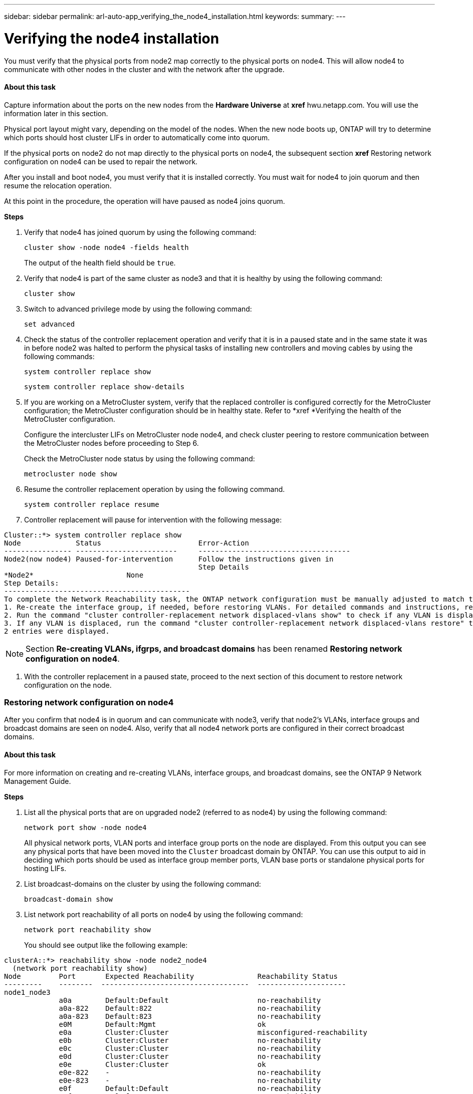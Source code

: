 ---
sidebar: sidebar
permalink: arl-auto-app_verifying_the_node4_installation.html
keywords:
summary:
---

= Verifying the node4 installation
:hardbreaks:
:nofooter:
:icons: font
:linkattrs:
:imagesdir: ./media/

//
// This file was created with NDAC Version 2.0 (August 17, 2020)
//
// 2020-12-02 14:33:55.465313
//

[.lead]
You must verify that the physical ports from node2 map correctly to the physical ports on node4. This will allow node4 to communicate with other nodes in the cluster and with the network after the upgrade.

==== About this task

Capture information about the ports on the new nodes from the *Hardware Universe* at *xref* hwu.netapp.com. You will use the information later in this section.

Physical port layout might vary, depending on the model of the nodes. When the new node boots up, ONTAP will try to determine which ports should host cluster LIFs in order to automatically come into quorum. 

If the physical ports on node2 do not map directly to the physical ports on node4, the subsequent section *xref* Restoring network configuration on node4 can be used to repair the network.

After you install and boot node4, you must verify that it is installed correctly. You must wait for node4 to join quorum and then resume the relocation operation.

At this point in the procedure, the operation will have paused as node4 joins quorum.

*Steps*

. Verify that node4 has joined quorum by using the following command:
+
`cluster show -node node4 -fields health`
+
The output of the health field should be `true`.

. Verify that node4 is part of the same cluster as node3 and that it is healthy by using the following command:
+
`cluster show`

. Switch to advanced privilege mode by using the following command:
+
`set advanced`

. Check the status of the controller replacement operation and verify that it is in a paused state and in the same state it was in before node2 was halted to perform the physical tasks of installing new controllers and moving cables by using the following commands:
+
`system controller replace show`
+
`system controller replace show-details`

. If you are working on a MetroCluster system,  verify that the replaced controller is configured correctly for the MetroCluster configuration; the MetroCluster configuration should be in healthy state. Refer to *xref *Verifying the health of the MetroCluster configuration. 
+
Configure the intercluster LIFs on MetroCluster node node4, and check cluster peering to restore communication between the MetroCluster nodes before proceeding to Step 6.
+
Check the MetroCluster node status by using the following command:
+
`metrocluster node show`

. Resume the controller replacement operation by using the following command.
+
`system controller replace resume`

. Controller replacement will pause for intervention with the following message:

....
Cluster::*> system controller replace show
Node             Status                       Error-Action
---------------- ------------------------     ------------------------------------
Node2(now node4) Paused-for-intervention      Follow the instructions given in
                                              Step Details
*Node2*                      None
Step Details:
--------------------------------------------
To complete the Network Reachability task, the ONTAP network configuration must be manually adjusted to match the new physical network configuration of the hardware. This includes:
1. Re-create the interface group, if needed, before restoring VLANs. For detailed commands and instructions, refer to the "Re-creating VLANs, ifgrps, and broadcast domains" section of the upgrade controller hardware guide for the ONTAP version running on the new controllers.
2. Run the command "cluster controller-replacement network displaced-vlans show" to check if any VLAN is displaced.
3. If any VLAN is displaced, run the command "cluster controller-replacement network displaced-vlans restore" to restore the VLAN on the desired port.
2 entries were displayed.
....

[NOTE]
Section *Re-creating VLANs, ifgrps, and broadcast domains* has been renamed *Restoring network configuration on node4*.

. With the controller replacement in a paused state, proceed to the next section of this document to restore network configuration on the node.  

=== Restoring network configuration on node4

After you confirm that node4 is in quorum and can communicate with node3, verify that node2’s VLANs, interface groups and broadcast domains are seen on node4.  Also,  verify that all node4 network ports are configured in their correct broadcast domains.

==== About this task

For more information on creating and re-creating VLANs, interface groups, and broadcast domains, see the ONTAP 9 Network Management Guide.  

*Steps*

. List all the physical ports that are on upgraded node2 (referred to as node4) by using the following command:
+
`network port show -node node4`
+
All physical network ports, VLAN ports and interface group ports on the node are displayed. From this output you can see any physical ports that have been moved into the `Cluster` broadcast domain by ONTAP. You can use this output to aid in deciding which ports should be used as interface group member ports, VLAN base ports or standalone physical ports for hosting LIFs.

. List broadcast-domains on the cluster by using the following command: 
+
`broadcast-domain show`

. List network port reachability of all ports on node4 by using the following command:
+
`network port reachability show`
+
You should see output like the following example:

....
clusterA::*> reachability show -node node2_node4
  (network port reachability show)
Node         Port       Expected Reachability               Reachability Status
---------    --------  -----------------------------------  ---------------------
node1_node3
             a0a        Default:Default                     no-reachability
             a0a-822    Default:822                         no-reachability
             a0a-823    Default:823                         no-reachability
             e0M        Default:Mgmt                        ok
             e0a        Cluster:Cluster                     misconfigured-reachability
             e0b        Cluster:Cluster                     no-reachability
             e0c        Cluster:Cluster                     no-reachability
             e0d        Cluster:Cluster                     no-reachability
             e0e        Cluster:Cluster                     ok
             e0e-822    -                                   no-reachability
             e0e-823    -                                   no-reachability
             e0f        Default:Default                     no-reachability
             e0f-822    Default:822                         no-reachability
             e0f-823    Default:823                         no-reachability
             e0g        Default:Default                     misconfigured-reachability
             e0h        Default:Default                     ok
             e0h-822    Default:822                         ok
             e0h-823    Default:823                         ok
18 entries were displayed.
....

In the above example, node2_node4 is just booted after controller replacement. It has several ports that have no reachability and are pending a reachability scan.

. Repair the reachability for each of the ports on node4 with a reachability status other than `ok `by using the following command, in the following order:
+
`network port reachability repair -node <node_name>  -port <port_name>`

.. Physical ports
.. VLAN ports
+
You should see output like the following example:

....
Cluster ::> reachability repair -node node1 -port e0h
....

....
Warning: Repairing port "node1: e0h" may cause it to move into a different broadcast domain, which can cause LIFs to be re-homed away from the port. Are you sure you want to continue? {y|n}: 
....

A warning message, as shown above, is expected for ports with a reachability status that might be different from the reachability status of the broadcast domain where it is currently located. Review the connectivity of the port and answer `y` or `n` as appropriate.

Verify that all physical ports have their expected reachability by using the following command: 

`network port reachability show`

As the reachability repair is performed, ONTAP attempts to place the ports in the correct broadcast domains. However, if a port’s reachability cannot be determined and does not belong to any of the existing broadcast domains, ONTAP will create new broadcast domains for these ports. 

. If interface group configuration does not match the new controller physical port layout, modify it by using the following steps.
.. You must first remove physical ports that should be interface group member ports from their broadcast domain membership. You can do this by using the following command: 
+
`network port broadcast-domain remove-port -node <node_name> - ifgrp <ifgrp> -port <port_name>`

.. Add a member port to an interface group by using the following command: 
+
`network port ifgrp add-port -node node1 - ifgrp <ifgrp> -port <port_name>`

.. The interface group is automatically added to the broadcast domain about a minute after the first member port is added. 
.. Verify that the interface group was added to the appropriate broadcast domain by using the following command:
+
`network port reachability show -node <node_name> -port <ifgrp>`
+
If the interface group’s reachability status is not `ok`, assign it to the appropriate broadcast domain by using the following command:
+
`network port broadcast-domain add-ports -broadcast-domain <broadcast_domain_name> -ports <node:port>`

. Assign appropriate physical ports to the `Cluster` broadcast domain by using the following steps:
.. Determine which ports have reachability to the `Cluster` broadcast domain by using the following command:
+
`network port reachability show -reachable-broadcast-domains Cluster:Cluster`

.. Repair any port with reachability to the `Cluster` broadcast domain, if its reachability status is not `ok` by using the following command:
+
`network port reachability repair -node <node_name> -port <port_name>`

. Move the remaining physical ports into their correct broadcast domains by using one of the following commands: 
+
`network port reachability repair -node <node_name> -port <port_name>`
+
`network port broadcast-domain remove-port`
+
`network port broadcast-domain add-port `
+
Verify that there are no unreachable or unexpected ports present. Check the reachability status for all physical ports by using the following command and examining the output to ensure the status is o`k`: 
+
`network port reachability show -detail `

. Restore any VLANs that might have become displaced by using the following steps:  
.. List displaced VLANs by using the following command:
+
`displaced- vlans show`
+
Output like the following should display: 

....
Cluster::*> displaced-vlans show 
(cluster controller-replacement network displaced-vlans show)
            Original
Node        Base Port     VLANs
---------   ---------     ------------------------------------------------------
Node1       a0a           822, 823
            e0e           822, 823
entries were displayed.
....

.. Restore VLANs that were displaced from their previous base ports by using the following command:
+
`displaced- vlans restore`
+
The following is an example of restoring VLANs that have been displaced from interface group a0a back onto the same interface group:

....
Cluster::*> displaced-vlans restore -node node1 -port a0a -destination-port a0a
....

The following is an example of restoring displaced VLANs on port e0e to e0h:

....
Cluster::*> displaced-vlans restore -node node1 -port e0e -destination-port e0h
....

When a VLAN restore is successful, the displaced VLANs are created on the specified destination port. The VLAN restore fails if the destination port is a member of an interface group, or if the destination port is down.

Wait about one minute for newly restored VLANs to be placed into their appropriate broadcast domains.

.. Create new VLAN ports as needed for VLAN ports that are not in `the displaced- vlans show` output but should be configured on other physical ports.  
. Delete any empty broadcast domains after all port repairs have been completed by using the following command.
+
`broadcast-domain delete -broadcast-domain <broadcast_domain_name>`

. Verify port reachability by using the following command: 
+
`network port reachability show`
+
When all ports are correctly configured and added to the correct broadcast domains, the `network port reachability show` command should report the reachability status as `ok` for all connected ports, and the status as `no-reachability` for ports with no physical connectivity. If any ports report a status other than these two, perform the reachability repair and add or remove ports from their broadcast domains as instructed in *xref* Step 4.

. Verify that all ports have been placed into broadcast domains by using the following command:
+
`network port show`

. Verify that all ports in the broadcast domains have the correct maximum transmission unit (MTU) configured by using the following command:
+
`network port broadcast-domain show`

. Restore LIF home ports, specifying the Vserver(s) and LIF(s) home ports, if any, that need to be restored by using the following command:
.. List any LIFs that are displaced by using the following command:
+
`displaced-interface show`

.. Restore LIF home ports by using the following command:
+
`displaced-interface restore-home-node -node <node_name> -vserver <vserver_name > - lif-name <LIF_name>`

. Verify that all LIFs have a home port and are administratively up by using the following command:
+
`network interface show -fields home- port,status-admin`


